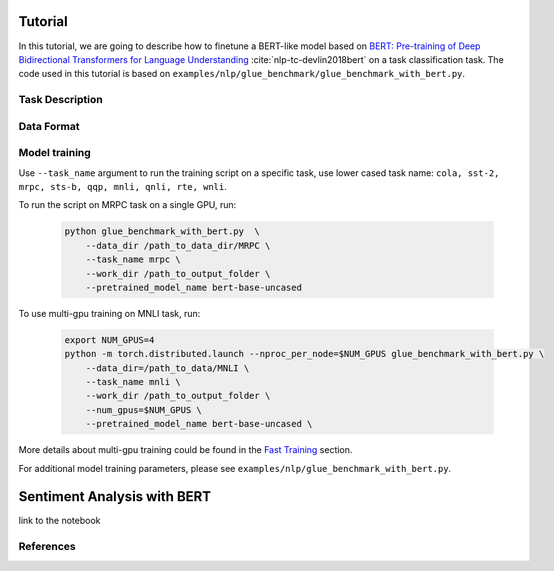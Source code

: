 .. _text_classification:

Tutorial
========

In this tutorial, we are going to describe how to finetune a BERT-like model \
based on `BERT: Pre-training of Deep Bidirectional Transformers for Language Understanding <https://arxiv.org/abs/1810.04805>`_ :cite:`nlp-tc-devlin2018bert` \
on a task classification task. 
The code used in this tutorial is based on ``examples/nlp/glue_benchmark/glue_benchmark_with_bert.py``.

Task Description
----------------

Data Format
-----------

Model training
--------------
Use ``--task_name`` argument to run the training script on a specific task, use lower cased task name: ``cola, sst-2, mrpc, sts-b, qqp, mnli, qnli, rte, wnli``.

To run the script on MRPC task on a single GPU, run:
    
    .. code-block:: bash

        python glue_benchmark_with_bert.py  \
            --data_dir /path_to_data_dir/MRPC \
            --task_name mrpc \
            --work_dir /path_to_output_folder \
            --pretrained_model_name bert-base-uncased 
            

To use multi-gpu training on MNLI task, run:

    .. code-block:: bash

        export NUM_GPUS=4
        python -m torch.distributed.launch --nproc_per_node=$NUM_GPUS glue_benchmark_with_bert.py \
            --data_dir=/path_to_data/MNLI \
            --task_name mnli \
            --work_dir /path_to_output_folder \
            --num_gpus=$NUM_GPUS \
            --pretrained_model_name bert-base-uncased \

More details about multi-gpu training could be found in the `Fast Training <https://nvidia.github.io/NeMo/training.html>`_ section.

For additional model training parameters, please see ``examples/nlp/glue_benchmark_with_bert.py``.

.. _sentiment_analysis:

Sentiment Analysis with BERT
============================

link to the notebook


References
----------

.. bibliography:: nlp_all_refs.bib
    :style: plain
    :labelprefix: NLP-TC
    :keyprefix: nlp-tc-